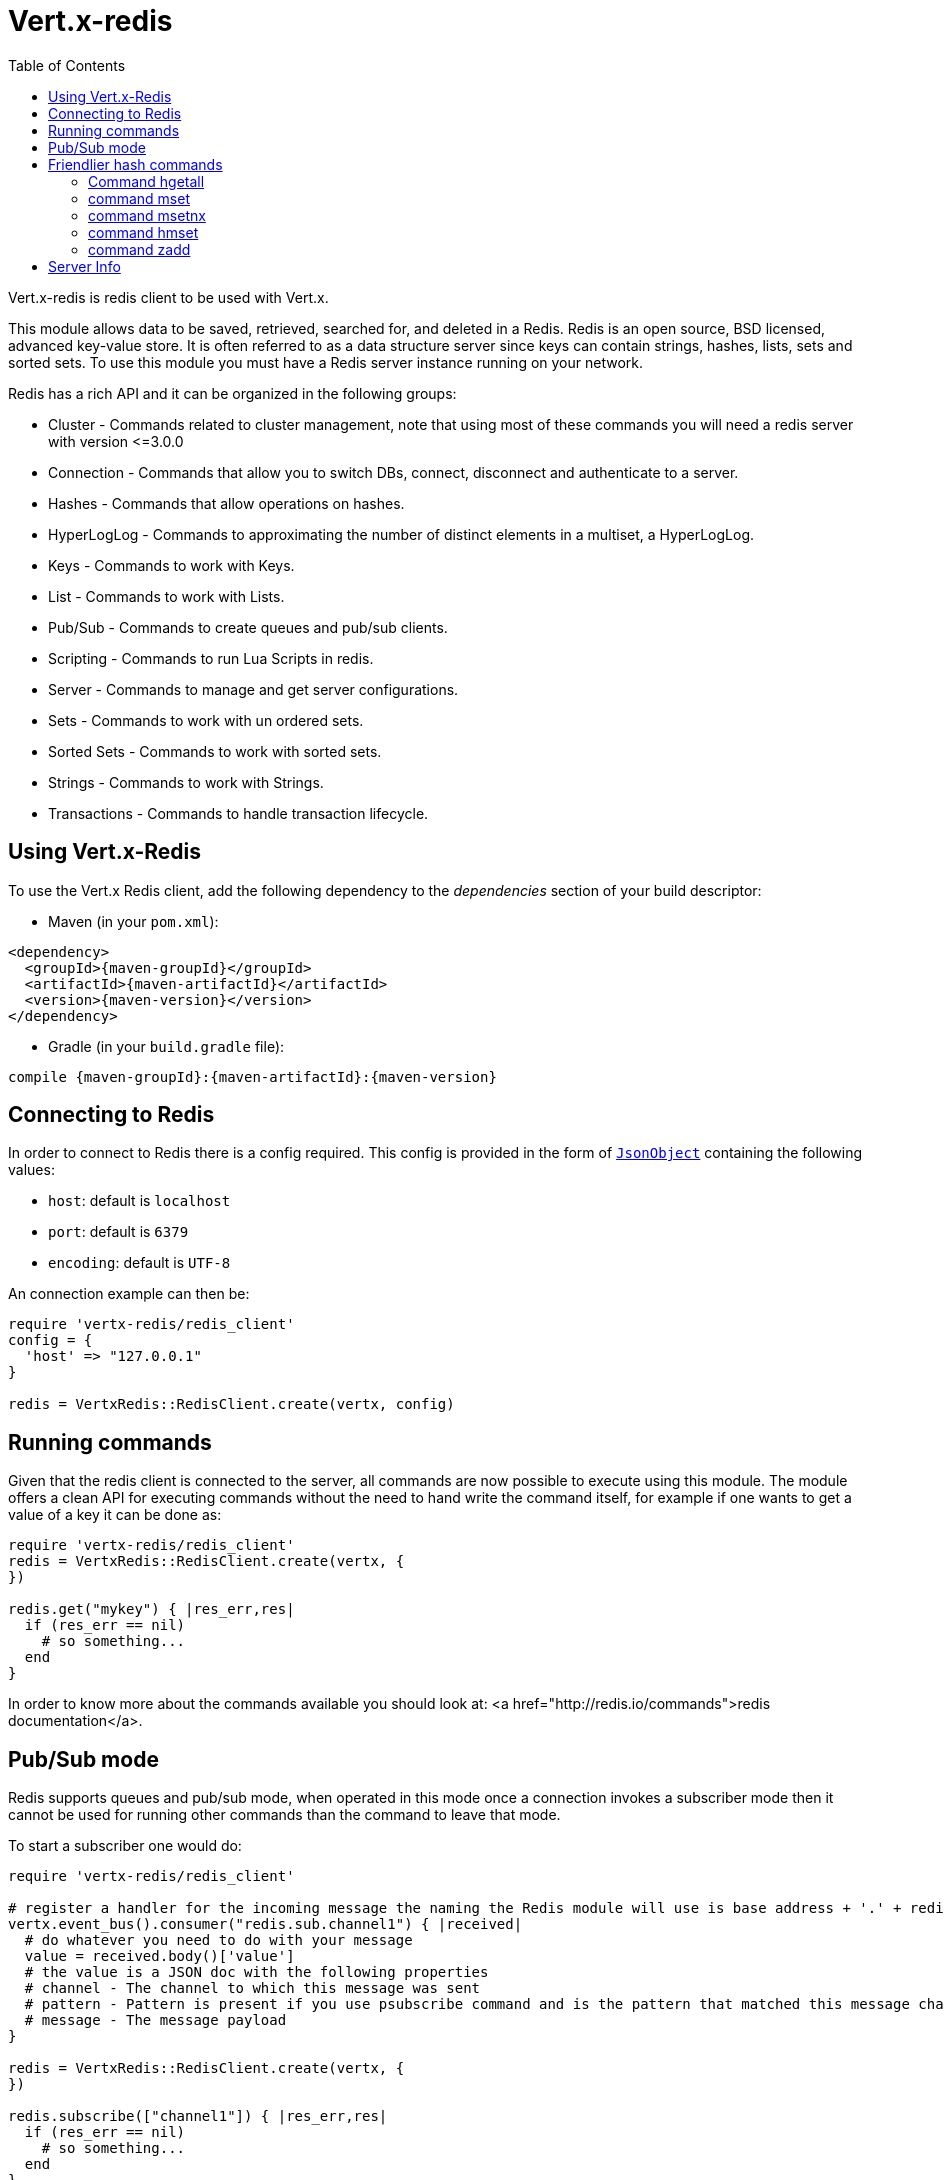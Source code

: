 = Vert.x-redis
:toc: left

Vert.x-redis is redis client to be used with Vert.x.

This module allows data to be saved, retrieved, searched for, and deleted in a Redis. Redis is an open source, BSD
licensed, advanced key-value store. It is often referred to as a data structure server since keys can contain
strings, hashes, lists, sets and sorted sets. To use this module you must have a Redis server instance running on
your network.

Redis has a rich API and it can be organized in the following groups:

* Cluster - Commands related to cluster management, note that using most of these commands you will need a redis server with version &lt;=3.0.0
* Connection - Commands that allow you to switch DBs, connect, disconnect and authenticate to a server.
* Hashes - Commands that allow operations on hashes.
* HyperLogLog - Commands to approximating the number of distinct elements in a multiset, a HyperLogLog.
* Keys - Commands to work with Keys.
* List - Commands to work with Lists.
* Pub/Sub - Commands to create queues and pub/sub clients.
* Scripting - Commands to run Lua Scripts in redis.
* Server - Commands to manage and get server configurations.
* Sets - Commands to work with un ordered sets.
* Sorted Sets - Commands to work with sorted sets.
* Strings - Commands to work with Strings.
* Transactions - Commands to handle transaction lifecycle.

== Using Vert.x-Redis

To use the Vert.x Redis client, add the following dependency to the _dependencies_ section of your build descriptor:

* Maven (in your `pom.xml`):

[source,xml,subs="+attributes"]
----
<dependency>
  <groupId>{maven-groupId}</groupId>
  <artifactId>{maven-artifactId}</artifactId>
  <version>{maven-version}</version>
</dependency>
----

* Gradle (in your `build.gradle` file):

[source,groovy,subs="+attributes"]
----
compile {maven-groupId}:{maven-artifactId}:{maven-version}
----

== Connecting to Redis

In order to connect to Redis there is a config required. This config is provided in the form of `link:unavailable[JsonObject]`
containing the following values:

* `host`: default is `localhost`
* `port`: default is `6379`
* `encoding`: default is `UTF-8`

An connection example can then be:

[source,ruby]
----
require 'vertx-redis/redis_client'
config = {
  'host' => "127.0.0.1"
}

redis = VertxRedis::RedisClient.create(vertx, config)

----

== Running commands

Given that the redis client is connected to the server, all commands are now possible to execute using this module.
The module offers a clean API for executing commands without the need to hand write the command itself, for example
if one wants to get a value of a key it can be done as:

[source,ruby]
----
require 'vertx-redis/redis_client'
redis = VertxRedis::RedisClient.create(vertx, {
})

redis.get("mykey") { |res_err,res|
  if (res_err == nil)
    # so something...
  end
}

----

In order to know more about the commands available you should look at: <a href="http://redis.io/commands">redis documentation</a>.

== Pub/Sub mode

Redis supports queues and pub/sub mode, when operated in this mode once a connection invokes a subscriber mode then
it cannot be used for running other commands than the command to leave that mode.

To start a subscriber one would do:

[source,ruby]
----
require 'vertx-redis/redis_client'

# register a handler for the incoming message the naming the Redis module will use is base address + '.' + redis channel
vertx.event_bus().consumer("redis.sub.channel1") { |received|
  # do whatever you need to do with your message
  value = received.body()['value']
  # the value is a JSON doc with the following properties
  # channel - The channel to which this message was sent
  # pattern - Pattern is present if you use psubscribe command and is the pattern that matched this message channel
  # message - The message payload
}

redis = VertxRedis::RedisClient.create(vertx, {
})

redis.subscribe(["channel1"]) { |res_err,res|
  if (res_err == nil)
    # so something...
  end
}

----

And from another place in the code publish messages to the queue:

[source,ruby]
----
require 'vertx-redis/redis_client'

redis = VertxRedis::RedisClient.create(vertx, {
})

redis.publish("channel1", "Hello World!") { |res_err,res|
  if (res_err == nil)
    # so something...
  end
}

----

== Friendlier hash commands

Most Redis commands take a single String or an Array of Strings as arguments, and replies are sent back as a single
String or an Array of Strings. When dealing with hash values, there are a couple of useful exceptions to this.

=== Command hgetall

The reply from an hgetall command will be converted into a JSON Object. That way you can interact with the responses
using JSON syntax which is handy for the EventBus communication.

=== command mset

Multiple values in a hash can be set by supplying an object. Note however that key and value will be coerced to
strings.

<pre>
{
  keyName: "value",
  otherKeyName: "other value"
}
</pre>

=== command msetnx

Multiple values in a hash can be set by supplying an object. Note however that key and value will be coerced to
strings.

<pre>
{
  keyName: "value",
  otherKeyName: "other value"
}
</pre>

=== command hmset

Multiple values in a hash can be set by supplying an object. Note however that key and value will be coerced to
strings.

<pre>
{
  keyName: "value",
  otherKeyName: "other value"
}
</pre>

=== command zadd
Multiple values in a hash can be set by supplying an object. Note however that key and value will be coerced to
strings.

<pre>
{
  score: "member",
  otherScore: "other member"
}
</pre>

== Server Info

In order to make it easier to work with the info response you don't need to parse the data yourself and the module
will return it in a easy to understand JSON format. The format is as follows: A JSON object for each section filled
with properties that belong to that section. If for some reason there is no section the properties will be visible
at the top level object.

<pre>
{
  server: {
    redis_version: "2.5.13",
    redis_git_sha1: "2812b945",
    redis_git_dirty: "0",
    os: "Linux 2.6.32.16-linode28 i686",
    arch_bits: "32",
    multiplexing_api: "epoll",
    gcc_version: "4.4.1",
    process_id: "8107",
    ...
  },
  memory: {...},
  client: {...},
  ...
}
</pre>